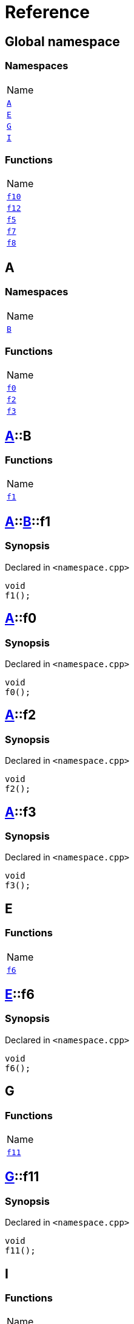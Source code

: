 = Reference
:mrdocs:

[#index]
== Global namespace

=== Namespaces

[cols=1]
|===
| Name
| link:#A[`A`] 
| link:#E[`E`] 
| link:#G[`G`] 
| link:#I[`I`] 
|===

=== Functions

[cols=1]
|===
| Name
| link:#f10[`f10`] 
| link:#f12[`f12`] 
| link:#f5[`f5`] 
| link:#f7[`f7`] 
| link:#f8[`f8`] 
|===

[#A]
== A

=== Namespaces

[cols=1]
|===
| Name
| link:#A-B[`B`] 
|===

=== Functions

[cols=1]
|===
| Name
| link:#A-f0[`f0`] 
| link:#A-f2[`f2`] 
| link:#A-f3[`f3`] 
|===

[#A-B]
== link:#A[A]::B

=== Functions

[cols=1]
|===
| Name
| link:#A-B-f1[`f1`] 
|===

[#A-B-f1]
== link:#A[A]::link:#A-B[B]::f1

=== Synopsis

Declared in `&lt;namespace&period;cpp&gt;`

[source,cpp,subs="verbatim,replacements,macros,-callouts"]
----
void
f1();
----

[#A-f0]
== link:#A[A]::f0

=== Synopsis

Declared in `&lt;namespace&period;cpp&gt;`

[source,cpp,subs="verbatim,replacements,macros,-callouts"]
----
void
f0();
----

[#A-f2]
== link:#A[A]::f2

=== Synopsis

Declared in `&lt;namespace&period;cpp&gt;`

[source,cpp,subs="verbatim,replacements,macros,-callouts"]
----
void
f2();
----

[#A-f3]
== link:#A[A]::f3

=== Synopsis

Declared in `&lt;namespace&period;cpp&gt;`

[source,cpp,subs="verbatim,replacements,macros,-callouts"]
----
void
f3();
----

[#E]
== E

=== Functions

[cols=1]
|===
| Name
| link:#E-f6[`f6`] 
|===

[#E-f6]
== link:#E[E]::f6

=== Synopsis

Declared in `&lt;namespace&period;cpp&gt;`

[source,cpp,subs="verbatim,replacements,macros,-callouts"]
----
void
f6();
----

[#G]
== G

=== Functions

[cols=1]
|===
| Name
| link:#G-f11[`f11`] 
|===

[#G-f11]
== link:#G[G]::f11

=== Synopsis

Declared in `&lt;namespace&period;cpp&gt;`

[source,cpp,subs="verbatim,replacements,macros,-callouts"]
----
void
f11();
----

[#I]
== I

=== Functions

[cols=1]
|===
| Name
| link:#I-f14[`f14`] 
|===

[#I-f14]
== link:#I[I]::f14

=== Synopsis

Declared in `&lt;namespace&period;cpp&gt;`

[source,cpp,subs="verbatim,replacements,macros,-callouts"]
----
void
f14();
----

[#f10]
== f10

=== Synopsis

Declared in `&lt;namespace&period;cpp&gt;`

[source,cpp,subs="verbatim,replacements,macros,-callouts"]
----
void
f10();
----

[#f12]
== f12

=== Synopsis

Declared in `&lt;namespace&period;cpp&gt;`

[source,cpp,subs="verbatim,replacements,macros,-callouts"]
----
void
f12();
----

[#f5]
== f5

=== Synopsis

Declared in `&lt;namespace&period;cpp&gt;`

[source,cpp,subs="verbatim,replacements,macros,-callouts"]
----
void
f5();
----

[#f7]
== f7

=== Synopsis

Declared in `&lt;namespace&period;cpp&gt;`

[source,cpp,subs="verbatim,replacements,macros,-callouts"]
----
void
f7();
----

[#f8]
== f8

=== Synopsis

Declared in `&lt;namespace&period;cpp&gt;`

[source,cpp,subs="verbatim,replacements,macros,-callouts"]
----
void
f8();
----


[.small]#Created with https://www.mrdocs.com[MrDocs]#
